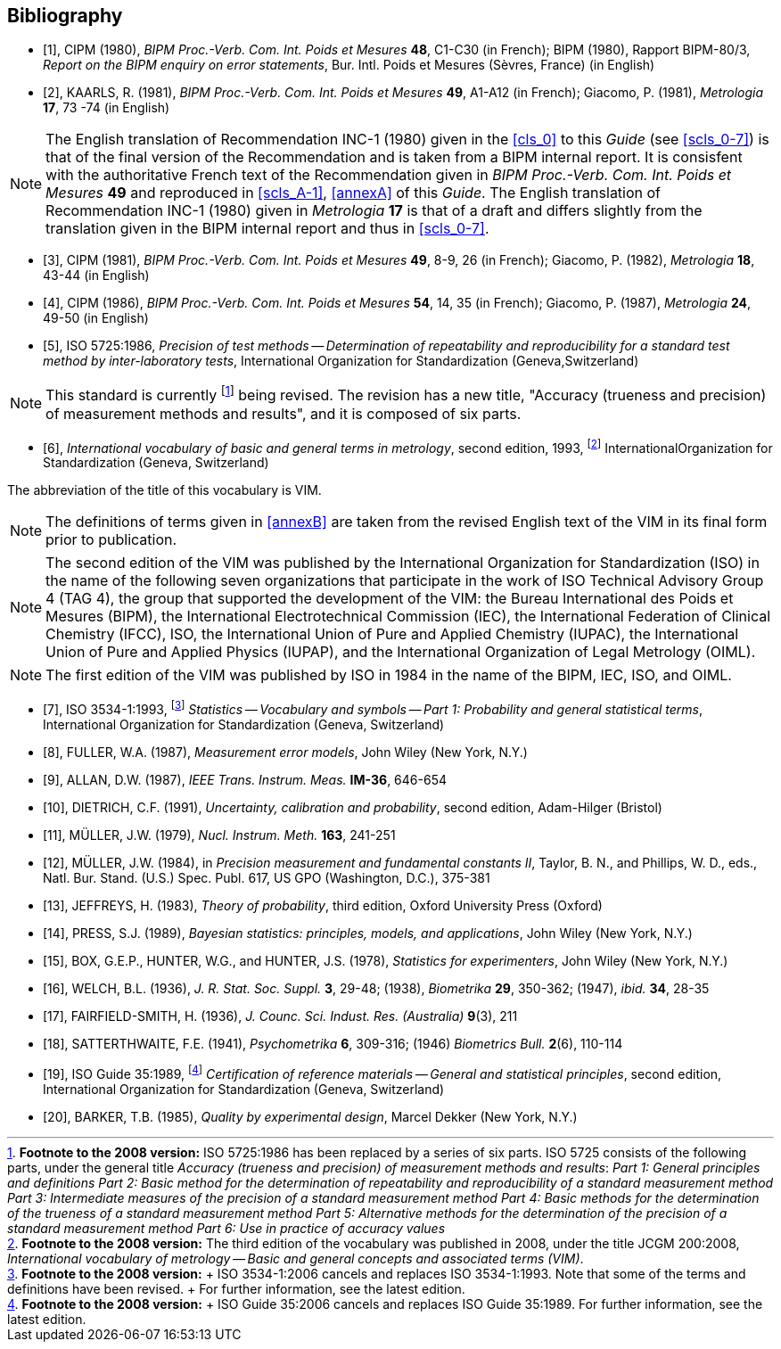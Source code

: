 
[[bibliography]]
[bibliography]
== Bibliography

* [[[CIPM1980,1]]], CIPM (1980), _BIPM Proc.-Verb. Com. Int. Poids et Mesures_ *48*, C1-C30 (in French); BIPM (1980), Rapport BIPM-80/3, _Report on the BIPM enquiry on error statements_, Bur. Intl. Poids et Mesures (Sèvres, France) (in English)

* [[[KAARLS1981,2]]], KAARLS, R. (1981), _BIPM Proc.-Verb. Com. Int. Poids et Mesures_ *49*, A1-A12 (in French); Giacomo, P. (1981), _Metrologia_ *17*, 73 -74 (in English)

NOTE: The English translation of Recommendation INC-1 (1980) given in the <<cls_0>> to this _Guide_ (see <<scls_0-7>>) is that of the final version of the Recommendation and is taken from a BIPM internal report. It is consisfent with the authoritative French text of the Recommendation given in _BIPM Proc.-Verb. Com. Int. Poids et Mesures_ *49* and reproduced in <<scls_A-1>>, <<annexA>> of this _Guide_. The English translation of Recommendation INC-1 (1980) given in _Metrologia_ *17* is that of a draft and differs slightly from the translation given in the BIPM internal report and thus in <<scls_0-7>>.

* [[[CIPM1982,3]]], CIPM (1981), _BIPM Proc.-Verb. Com. Int. Poids et Mesures_ *49*, 8-9, 26 (in French); Giacomo, P. (1982), _Metrologia_ *18*, 43-44 (in English)

* [[[CIPM1987,4]]], CIPM (1986), _BIPM Proc.-Verb. Com. Int. Poids et Mesures_ *54*, 14, 35 (in French); Giacomo, P. (1987), _Metrologia_ *24*, 49-50 (in English)

* [[[ISO1986,5]]], ISO 5725:1986, _Precision of test methods -- Determination of repeatability and reproducibility for a standard test method by inter-laboratory tests_, International Organization for Standardization (Geneva,Switzerland)

NOTE: This standard is currently footnote:[*Footnote to the 2008 version:* ISO 5725:1986 has been replaced by a series of six parts. ISO 5725 consists of the following parts, under the general title _Accuracy (trueness and precision) of measurement methods and results_: _Part 1: General principles and definitions_ _Part 2: Basic method for the determination of repeatability and reproducibility of a standard measurement method_ _Part 3: Intermediate measures of the precision of a standard measurement method_ _Part 4: Basic methods for the determination of the trueness of a standard measurement method_ _Part 5: Alternative methods for the determination of the precision of a standard measurement method_ _Part 6: Use in practice of accuracy values_] being revised. The revision has a new title, "Accuracy (trueness and precision) of measurement methods and results", and it is composed of six parts.

* [[[International1993,6]]], _International vocabulary of basic and general terms in metrology_, second edition, 1993, footnote:[*Footnote to the 2008 version:* The third edition of the vocabulary was published in 2008, under the title JCGM 200:2008, _International vocabulary of metrology -- Basic and general concepts and associated terms (VIM)_.] InternationalOrganization for Standardization (Geneva, Switzerland)

The abbreviation of the title of this vocabulary is VIM.

NOTE: The definitions of terms given in <<annexB>> are taken from the revised English text of the VIM in its final form prior to publication.

NOTE: The second edition of the VIM was published by the International Organization for Standardization (ISO) in the name of the following seven organizations that participate in the work of ISO Technical Advisory Group 4 (TAG 4), the group that supported the development of the VIM: the Bureau International des Poids et Mesures (BIPM), the International Electrotechnical Commission (IEC), the International Federation of Clinical Chemistry (IFCC), ISO, the International Union of Pure and Applied Chemistry (IUPAC), the International Union of Pure and Applied Physics (IUPAP), and the International Organization of Legal Metrology (OIML).

NOTE: The first edition of the VIM was published by ISO in 1984 in the name of the BIPM, IEC, ISO, and OIML.



* [[[ISO_3534-1,7]]], ISO 3534-1:1993, footnote:[*Footnote to the 2008 version:* +
ISO 3534-1:2006 cancels and replaces ISO 3534-1:1993. Note that some of the terms and definitions have been revised. +
For further information, see the latest edition.] _Statistics -- Vocabulary and symbols -- Part 1: Probability and general statistical terms_, International Organization for Standardization (Geneva, Switzerland)

* [[[FULLER1987,8]]], FULLER, W.A. (1987), _Measurement error models_, John Wiley (New York, N.Y.)

* [[[ALLAN1987,9]]], ALLAN, D.W. (1987), _IEEE Trans. Instrum. Meas._ *IM-36*, 646-654

* [[[DIETRICH1991,10]]], DIETRICH, C.F. (1991), _Uncertainty, calibration and probability_, second edition, Adam-Hilger (Bristol)

* [[[M1979,11]]], MÜLLER, J.W. (1979), _Nucl. Instrum. Meth._ *163*, 241-251

* [[[M1984,12]]], MÜLLER, J.W. (1984), in _Precision measurement and fundamental constants II_, Taylor, B. N., and Phillips, W. D., eds., Natl. Bur. Stand. (U.S.) Spec. Publ. 617, US GPO (Washington, D.C.), 375-381

* [[[JEFFREYS1983,13]]], JEFFREYS, H. (1983), _Theory of probability_, third edition, Oxford University Press (Oxford)

* [[[PRESS1989,14]]], PRESS, S.J. (1989), _Bayesian statistics: principles, models, and applications_, John Wiley (New York, N.Y.)

* [[[BOX1978,15]]], BOX, G.E.P., HUNTER, W.G., and HUNTER, J.S. (1978), _Statistics for experimenters_, John Wiley (New York, N.Y.)

* [[[WELCH1947,16]]], WELCH, B.L. (1936), _J. R. Stat. Soc. Suppl._ *3*, 29-48; (1938), _Biometrika_ *29*, 350-362; (1947), _ibid._ *34*, 28-35

* [[[FAIRFIELD1936,17]]], FAIRFIELD-SMITH, H. (1936), _J. Counc. Sci. Indust. Res. (Australia)_ *9*(3), 211

* [[[SATTERTHWAITE1946,18]]], SATTERTHWAITE, F.E. (1941), _Psychometrika_ *6*, 309-316; (1946) _Biometrics Bull._ *2*(6), 110-114

* [[[ISO1989,19]]], ISO Guide 35:1989, footnote:[*Footnote to the 2008 version:* +
ISO Guide 35:2006 cancels and replaces ISO Guide 35:1989. For further information, see the latest edition.] _Certification of reference materials -- General and statistical principles_, second edition, International Organization for Standardization (Geneva, Switzerland)

* [[[BARKER1985,20]]], BARKER, T.B. (1985), _Quality by experimental design_, Marcel Dekker (New York, N.Y.)
